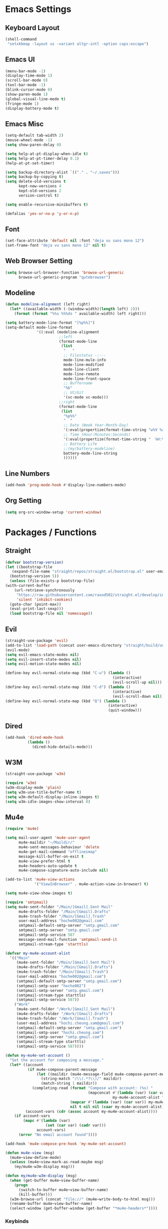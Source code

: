 * COMMENT To Do
  - Rework modeline
  - Keepassxc-cli frontend
  - Rclone frontend
  - Oxtwbs keybinds
  - Smart parens binds
  - Image mode keybinds
  - Magit diff/ediff keybinds
* Emacs Settings
** Keyboard Layout
   #+begin_src emacs-lisp
	 (shell-command
	  "setxkbmap -layout us -variant altgr-intl -option caps:escape")
   #+end_src

** Emacs UI
    #+begin_src emacs-lisp
	  (menu-bar-mode -1)
	  (display-time-mode 1)
	  (scroll-bar-mode 0)
	  (tool-bar-mode -1)
	  (blink-cursor-mode 0)
	  (show-paren-mode 1)
	  (global-visual-line-mode t)
	  (fringe-mode 1)
	  (display-battery-mode t)
   #+end_src

** Emacs Misc
    #+begin_src emacs-lisp
	  (setq-default tab-width 2)
	  (mouse-wheel-mode -1)
	  (setq show-paren-delay 0)

	  (setq help-at-pt-display-when-idle t)
	  (setq help-at-pt-timer-delay 0.1)
	  (help-at-pt-set-timer)

	  (setq backup-directory-alist `(("." . "~/.saves")))
	  (setq backup-by-copying t)
	  (setq delete-old-versions t
			kept-new-versions 4
			kept-old-versions 2
			version-control t)

	  (setq enable-recursive-minibuffers t)

	  (defalias 'yes-or-no-p 'y-or-n-p)
    #+end_src

** Font
    #+begin_src emacs-lisp
      (set-face-attribute 'default nil :font "deja vu sans mono 12")
      (set-frame-font "deja vu sans mono 12" nil t)
    #+end_src
    
** Web Browser Setting
    #+begin_src emacs-lisp
	  (setq browse-url-browser-function 'browse-url-generic
			browse-url-generic-program "qutebrowser")
    #+end_src

** Modeline
   #+begin_src emacs-lisp
	 (defun modeline-alignment (left right)
	   (let* ((available-width (-(window-width)(length left) 2)))
		 (format (format "%%s %%%ds " available-width) left right)))

	 (setq battery-mode-line-format "[%p%%]")
	 (setq-default mode-line-format
				   '((:eval (modeline-alignment
							 ;;left
							 (format-mode-line
							  (list
							   "   "
							   ;; Filestatus -:---
							   mode-line-mule-info
							   mode-line-modified
							   mode-line-client
							   mode-line-remote
							   mode-line-front-space
							   ;; Buffername
							   "%b"
							   ;; VC/Git
							   '(vc-mode vc-mode)))
							 ;;right
							 (format-mode-line
							  (list
							   "%p%%"
							   "  "
							   ;; Date (Week Year-Month-Day)
							   '(:eval(propertize(format-time-string "w%V %a %d/%h")))
							   ;; Time (Hour:Minutes:Seconds)
							   '(:eval(propertize(format-time-string "  %H:%M  ")))
							   ;; Battery Life
							   ;;(my/battery-modeline)
							   battery-mode-line-string
							   ))))))

   #+end_src

** Line Numbers
   #+begin_src emacs-lisp
	 (add-hook 'prog-mode-hook #'display-line-numbers-mode)
   #+end_src

** Org Setting
   #+begin_src emacs-lisp
	 (setq org-src-window-setup 'current-window)
   #+end_src

* Packages / Functions

** Straight
   #+begin_src emacs-lisp
     (defvar bootstrap-version)
     (let ((bootstrap-file
	    (expand-file-name "straight/repos/straight.el/bootstrap.el" user-emacs-directory))
	   (bootstrap-version 5))
       (unless (file-exists-p bootstrap-file)
	 (with-current-buffer
	     (url-retrieve-synchronously
	      "https://raw.githubusercontent.com/raxod502/straight.el/develop/install.el"
	      'silent 'inhibit-cookies)
	   (goto-char (point-max))
	   (eval-print-last-sexp)))
       (load bootstrap-file nil 'nomessage))
   #+end_src

** Evil
   #+begin_src emacs-lisp
	 (straight-use-package 'evil)
	 (add-to-list 'load-path (concat user-emacs-directory "straight/build/undo-tree"))
	 (evil-mode)
	 (setq evil-emacs-state-modes nil)
	 (setq evil-insert-state-modes nil)
	 (setq evil-motion-state-modes nil)

	 (define-key evil-normal-state-map (kbd "C-u") (lambda ()
													 (interactive)
													 (evil-scroll-up nil)))
	 (define-key evil-normal-state-map (kbd "C-d") (lambda ()
													 (interactive)
													 (evil-scroll-down nil)))
	 (define-key evil-normal-state-map (kbd "Q") (lambda ()
												   (interactive)
												   (quit-window)))
   #+end_src

** Dired
   #+begin_src emacs-lisp
	 (add-hook 'dired-mode-hook
			   (lambda ()
				 (dired-hide-details-mode)))
   #+end_src

** W3M
   #+begin_src emacs-lisp
	 (straight-use-package 'w3m)

	 (require 'w3m)
	 (w3m-display-mode 'plain)
	 (setq w3m-use-title-buffer-name t)
	 (setq w3m-default-display-inline-images t)
	 (setq w3m-idle-images-show-interval 0)
   #+end_src

** Mu4e
   #+begin_src emacs-lisp
	 (require 'mu4e)

	 (setq mail-user-agent 'mu4e-user-agent
		   mu4e-maildir "~/Maildir/"
		   mu4e-sent-messages-behaviour 'delete
		   mu4e-get-mail-command "offlineimap"
		   message-kill-buffer-on-exit t
		   mu4e-view-prefer-html t
		   mu4e-headers-auto-update t
		   mu4e-compose-signature-auto-include nil)

	 (add-to-list 'mu4e-view-actions
				  '("ViewInBrowser" . mu4e-action-view-in-browser) t)

	 (setq mu4e-view-show-images t)

	 (require 'smtpmail)
	 (setq mu4e-sent-folder "/Main/[Gmail].Sent Mail"
		   mu4e-drafts-folder "/Main/[Gmail].Drafts"
		   mu4e-trash-folder "/Main/[Gmail].Trash"
		   user-mail-address "hoche002@gmail.com"
		   smtpmail-default-smtp-server "smtp.gmail.com"
		   smtpmail-smtp-server "smtp.gmail.com"
		   smtpmail-smtp-service 587
		   message-send-mail-function 'smtpmail-send-it
		   smtpmail-stream-type 'starttls)

	 (defvar my-mu4e-account-alist
	   '(("Main"
		  (mu4e-sent-folder "/Main/[Gmail].Sent Mail")
		  (mu4e-drafts-folder "/Main/[Gmail].Drafts")
		  (mu4e-trash-folder "/Main/[Gmail].Trash")
		  (user-mail-address "hoche002@gmail.com")
		  (smtpmail-default-smtp-server "smtp.gmail.com")
		  (smtpmail-smtp-user "hoche002")
		  (smtpmail-smtp-server "smtp.gmail.com")
		  (smtpmail-stream-type starttls)
		  (smtpmail-smtp-service 587))
		 ("Work"
		  (mu4e-sent-folder "/Work/[Gmail].Sent Mail")
		  (mu4e-drafts-folder "/Work/[Gmail].Drafts")
		  (mu4e-trash-folder "/Work/[Gmail].Trash")
		  (user-mail-address "hochi.cheung.sam@gmail.com")
		  (smtpmail-default-smtp-server "smtp.gmail.com")
		  (smtpmail-smtp-user "hochi.cheung.sam")
		  (smtpmail-smtp-server "smtp.gmail.com")
		  (smtpmail-stream-type starttls)
		  (smtpmail-smtp-service 587))))

	 (defun my-mu4e-set-account ()
	   "Set the account for composing a message."
	   (let* ((account
			   (if mu4e-compose-parent-message
				   (let ((maildir (mu4e-message-field mu4e-compose-parent-message :maildir)))
					 (string-match "/\\(.*?\\)/" maildir)
					 (match-string 1 maildir))
				 (completing-read (format "Compose with account: (%s) "
										  (mapconcat #'(lambda (var) (car var))
													 my-mu4e-account-alist "/"))
								  (mapcar #'(lambda (var) (car var)) my-mu4e-account-alist)
								  nil t nil nil (caar my-mu4e-account-alist))))
			  (account-vars (cdr (assoc account my-mu4e-account-alist))))
		 (if account-vars
			 (mapc #'(lambda (var)
					   (set (car var) (cadr var)))
				   account-vars)
		   (error "No email account found"))))

	 (add-hook 'mu4e-compose-pre-hook 'my-mu4e-set-account)

	 (defun mu4e-view (msg)
	   (mu4e~view-define-mode)
	   (unless (mu4e~view-mark-as-read-maybe msg)
		 (my/mu4e-w3m-display msg)))

	 (defun my/mu4e-w3m-display (msg)
	   (when (get-buffer mu4e~view-buffer-name)
		 (progn
		   (switch-to-buffer mu4e~view-buffer-name)
		   (kill-buffer)))
	   (w3m-browse-url (concat "file://" (mu4e~write-body-to-html msg)))
	   (rename-buffer mu4e~view-buffer-name)
	   (select-window (get-buffer-window (get-buffer "*mu4e-headers*"))))
   #+end_src

*** Keybinds
	#+begin_src emacs-lisp
	  (require 'evil)
	  (evil-define-key 'normal 'evil-normal-state-map
		(kbd "C-x m") 'mu4e)
	  (evil-define-key 'normal mu4e-main-mode-map
		(kbd "j") 'mu4e~headers-jump-to-maildir
		(kbd "s") 'mu4e-headers-search
		(kbd "C") 'mu4e-compose-new)
	#+end_src

** Hydra
   #+begin_src emacs-lisp
	 (straight-use-package 'hydra)
   #+end_src
	 
*** Hydra-menu
		#+begin_src emacs-lisp
			(defhydra hydra-menu ()
				"Hydra Menu"
				("w" hydra-window/body "hydra-window" :exit t)
				("e" hydra-pulseaudio/body "hydra-pulseaudio" :exit t)
				("s-SPC" nil "quit"))

			(global-set-key (kbd "s-SPC") 'hydra-menu/body)
		#+end_src
		
*** Hydra-window
	#+begin_src emacs-lisp
	  (defhydra hydra-window ()
		"window-menu"
		("w" other-window "toggle")
		("c" delete-window "delete")
		("x" delete-other-windows "xor")
		("TAB" previous-buffer "prev")
		("s" split-window-below "split-below")
		("v" split-window-right "split-right")
		("0" balance-windows "balance")
		(")" balance-windows-area "area")
		("l" enlarge-window-horizontally "hor+")
		("h" shrink-window-horizontally "hor-")
		("k" enlarge-window "hor+")
		("j" shrink-window "hor-")
		("b" hydra-menu/body "back" :exit t)
		("s-SPC" nil "quit"))
	#+end_src

*** Hydra-pulseaudio
	#+begin_src emacs-lisp
		(defhydra hydra-pulseaudio ()
		"pulseaudio-menu"
		("-" pulseaudio-control-decrease-volume "dec -10")
		("=" pulseaudio-control-increase-volume "inc +10")
		("_" pulseaudio-control-select-sink-by-name "select sink")
		("+" pulseaudio-control-toggle-current-sink-mute "mute sink")
		("b" hydra-menu/body "back" :exit t)
		("s-SPC" nil "quit" :exit t))
	#+end_src

	#+RESULTS:

** Ivy
   #+begin_src emacs-lisp
     (straight-use-package 'ivy)
     (ivy-mode)
   #+end_src

*** Counsel
    #+begin_src emacs-lisp
      (straight-use-package 'counsel)
      (global-set-key (kbd "M-x") 'counsel-M-x)
      (global-set-key (kbd "C-x C-f") 'counsel-find-file)
      (global-set-key (kbd "<f1> f") 'counsel-describe-function)
      (global-set-key (kbd "<f1> v") 'counsel-describe-variable)
      (global-set-key (kbd "<f1> l") 'counsel-find-library)
      (global-set-key (kbd "<f2> i") 'counsel-info-lookup-symbol)
      (global-set-key (kbd "<f2> u") 'counsel-unicode-char)
    #+end_src

*** Swiper
    #+begin_src emacs-lisp
      (straight-use-package 'swiper)
      (global-set-key (kbd "\C-s") 'swiper)
    #+end_src

** Avy
   #+begin_src emacs-lisp
     (straight-use-package 'avy)
   #+end_src

** Which Key
   #+begin_src emacs-lisp
     (straight-use-package 'which-key)
     (which-key-mode)
     (setq which-key-show-prefix 'left)
   #+end_src

** Colorschemes

*** Gruvbox Theme
    #+begin_src emacs-lisp
      (straight-use-package 'gruvbox-theme)
    #+end_src

*** Spacemacs Theme
    #+begin_src emacs-lisp
      (straight-use-package 'spacemacs-theme)
    #+end_src
   
*** Ample Theme
	#+begin_src emacs-lisp
	  (straight-use-package 'ample-theme)
	#+end_src

*** Doom Theme
	#+begin_src emacs-lisp
	  (straight-use-package 'doom-themes)
	  ;;(doom-themes-org-config)
	#+end_src

*** Load Scheme
    #+begin_src emacs-lisp
      (load-theme 'spacemacs-dark t)
    #+end_src

** Code Completion
*** Yasnippet
	#+begin_src emacs-lisp
	  (straight-use-package 'yasnippet)
	  (add-to-list 'load-path
				   "~/.emacs.d/plugins/yasnippet")
	  (require 'yasnippet)
	  (yas-global-mode 1)
	#+end_src

*** Company
	#+begin_src emacs-lisp
	  (straight-use-package 'company)
	  (add-hook 'after-init-hook 'global-company-mode)
	#+end_src
	
*** Company-lsp
   #+begin_src emacs-lisp
	   (straight-use-package 'company-lsp)
	   (require 'company-lsp)
	   (push 'company-lsp company-backends)
	   (setq company-lsp-cache-candidates t)
	   (setq company-lsp-async t)
	   (setq company-lsp-enable-snippet t)
   #+end_src

** ESS
   #+begin_src emacs-lisp
	 (straight-use-package 'ess)
	 (require 'ess-r-mode)
   #+end_src

** Org-babel
   #+begin_src emacs-lisp
	 (org-babel-do-load-languages
	  'org-babel-load-languages
	  '((R . t)))
   #+end_src

** Magit
   #+begin_src emacs-lisp
	 (straight-use-package 'magit)
   #+end_src

*** Keybinds
	#+begin_src emacs-lisp
	  (require 'evil)
	  (evil-define-key 'normal 'evil-normal-state-map
		(kbd "C-x g") 'magit-status)
	  (evil-define-key 'normal magit-mode-map
		(kbd "j") 'magit-section-forward
		(kbd "k") 'magit-section-backward
		(kbd "p") 'magit-pull
		(kbd "s") 'magit-stage-file
		(kbd "u") 'magit-unstage-file
		(kbd "c") 'magit-commit
		(kbd "m") 'magit-merge
		(kbd "P") 'magit-push
		(kbd "f") 'magit-fetch
		(kbd "l") 'magit-log
		(kbd "i") 'magit-gitignore
		(kbd "r") 'magit-refresh
		(kbd "g") 'beginning-of-buffer
		(kbd "G") 'end-of-buffer
		(kbd "M") 'magit-remote
		(kbd "d") 'magit-diff
		(kbd "b") 'magit-branch
		(kbd "R") 'magit-reset
		(kbd "Q") 'magit-mode-bury-buffer)
	#+end_src
	
** Org Bullets
   #+begin_src emacs-lisp
     (straight-use-package 'org-bullets)
     (defun org-bullet-mode()
       (org-bullets-mode 1))
     (add-hook 'org-mode-hook 'org-bullet-mode)
   #+end_src
   
** Aggressive Indent
   #+begin_src emacs-lisp
     (straight-use-package 'aggressive-indent)
     (add-hook 'emacs-lisp-mode-hook #'aggressive-indent-mode)
   #+end_src

** Pdf Tools
   #+begin_src emacs-lisp
     (straight-use-package 'pdf-tools)
     (pdf-tools-install)
     (add-to-list 'auto-mode-alist '("\\.pdf\\'" . pdf-view-mode))
   #+end_src

*** Keybinds
	#+begin_src emacs-lisp
	  (require 'evil)
	  (evil-define-key 'normal pdf-view-mode-map
		(kbd "j") 'pdf-view-scroll-up-or-next-page
		(kbd "k") 'pdf-view-scroll-down-or-previous-page
		(kbd "C-j") 'pdf-view-next-line-or-next-page
		(kbd "C-k") 'pdf-view-previous-line-or-previous-page
		(kbd "J") 'pdf-view-next-page-command
		(kbd "K") 'pdf-view-previous-page-command
		(kbd "h") 'image-backward-hscroll
		(kbd "l") 'image-forward-hscroll
		(kbd "f") 'pdf-view-goto-page
		(kbd "r") 'pdf-view-revert-buffer
		(kbd "=") 'pdf-view-enlarge
		(kbd "+") 'pdf-view-enlarge
		(kbd "-") 'pdf-view-shrink
		(kbd "0") 'pdf-view-scale-reset
		(kbd "H") 'pdf-view-fit-height-to-window
		(kbd "W") 'pdf-view-fit-width-to-window
		(kbd "P") 'pdf-view-fit-page-to-window
		(kbd "/") 'isearch-forward-word
		(kbd "n") 'isearch-repeat-forward
		(kbd "N") 'isearch-repeat-backward
		(kbd "G") 'pdf-view-first-page
		(kbd "o") 'pdf-outline)
	#+end_src

** Rainbow Delimiters
   #+begin_src emacs-lisp
     (straight-use-package 'rainbow-delimiters)
     (add-hook 'prog-mode-hook #'rainbow-delimiters-mode)
   #+end_src

** Ox Twbs
   #+begin_src emacs-lisp
     (straight-use-package 'ox-twbs)
   #+end_src

** Smart Parens
   #+begin_src emacs-lisp
	 (straight-use-package 'smartparens)
	 (require 'smartparens-config)
	 (add-hook 'org-mode-hook #'smartparens-mode)
	 (add-hook 'prog-mode-hook #'smartparens-mode)
	 ;;(sp-local-pair 'c-mode "'" nil :actions :rem)
	 ;;(sp-local-pair 'c-mode "'" "'")
	 (sp-local-pair 'emacs-lisp-mode "`" "'")
	 (setq-default sp-escape-quotes-after-insert nil)
	 ;;Symbol's function definition is void: sp-local-pair
   #+end_src
   
** Flycheck
   #+begin_src emacs-lisp
	 (straight-use-package 'flycheck)
	 (global-flycheck-mode)
	 (with-eval-after-load 'flycheck
	   (setq-default flycheck-disabled-checkers '(emacs-lisp-checkdoc)))
   #+end_src

** Lsp-mode
   #+begin_src emacs-lisp
	 (straight-use-package 'lsp-mode)
	 (require 'lsp-mode)
	 (add-hook 'c++-mode-hook #'lsp)
	 (add-hook 'c-mode-hook #'lsp)
	 (add-hook 'java-mode-hook #'lsp)
	 (add-hook 'lsp-mode-hook #'lsp)
	 (add-hook 'haskell-mode-hook #'lsp)
	 (add-hook 'python-mode-hook #'lsp)
   #+end_src

*** Dap-mode
	#+begin_src emacs-lisp
	  (straight-use-package 'dap-mode)
	  (dap-mode 1)
	  (dap-ui-mode 1)
	  (dap-tooltip-mode 1)
	  (tooltip-mode 1)
	#+end_src

*** Ccls
   #+begin_src emacs-lisp
	 (with-eval-after-load 'lsp
	   (straight-use-package 'ccls)
	   (require 'ccls)
	   (setq ccls-executable "/usr/bin/ccls")
	   (add-hook 'c-mode-hook #'lsp)
	   (add-hook 'objc-mode-hook #'lsp)
	   (add-hook 'c++-mode-hook #'lsp))
   #+end_src

*** Lsp-java
   #+begin_src emacs-lisp
	 (with-eval-after-load 'lsp
	   (straight-use-package 'lsp-java)
	   (require 'dap-java)
	   (require 'lsp-java))
   #+end_src

*** Lsp-haskell
	#+begin_src emacs-lisp
	  (with-eval-after-load 'lsp
		(straight-use-package 'lsp-haskell)
		(require 'lsp-haskell))
	#+end_src

*** Lsp-tex
	#+begin_src emacs-lisp
	  (require 'lsp-mode)
	  (lsp-register-client
	   (make-lsp-client :new-connection (lsp-stdio-connection "digestif")
						:major-modes '(latex-mode plain-tex-mode)
						:server-id 'digestif))
	  (add-to-list 'lsp-language-id-configuration '(latex-mode . "latex"))
	  (add-to-list 'lsp-language-id-configuration '(plain-tex-mode . "plaintex"))

	  (require 'company-lsp)
	  (add-to-list 'company-lsp-filter-candidates '(digestif . nil))
	#+end_src

*** Lsp-r
	#+begin_src emacs-lisp
	  (lsp-register-client
	   (make-lsp-client :new-connection
						(lsp-stdio-connection '("R" "--slave" "-e" "languageserver::run()"))
						:major-modes '(ess-r-mode inferior-ess-r-mode)
						:server-id 'lsp-R))
	#+end_src

*** Lsp-python
	#+begin_src emacs-lisp
	  (with-eval-after-load 'lsp
		(require 'dap-python))
	#+end_src

** COMMENT Octave-mode
   #+begin_src emacs-lisp
	 (setq auto-mode-alist
		   (cons '("\\.m$" . octave-mode) auto-mode-alist))

	 (add-hook 'octave-mode-hook
			   (lambda()
				 (abbrev-mode 1)
				 (if (eq window-system 'x)
					 (font-lock-mode 1))))
   #+end_src
   
** COMMENT AUCTex
   #+begin_src emacs-lisp
	 (straight-use-package 'auctex)
	 (setq TeX-auto-save t)
	 (setq TeX-parse-self t)
	 (setq Tex-save-query nil)
	 (setq TeX-PDF-mode t)
	 (setq-default TeX-master nil)
	 (require 'reftex)
	 (add-hook 'LaTeX-mode-hook 'turn-on-reftex)
	 (add-hook 'latex-mode-hook 'turn-on-reftex)
   #+end_src

** Common Lisp
	 #+begin_src emacs-lisp
		 (require 'cl)
	 #+end_src

** Exwm
   #+begin_src emacs-lisp
		 (straight-use-package 'exwm)
		 (server-start)
		 (require 'exwm)

		 (setq exwm-workspace-number 4)
		 (setq ediff-window-setup-function 'ediff-setup-window-plain)

		 (add-hook 'exwm-update-class-hook
							 (lambda ()
								 (unless (or (string-prefix-p "sun-awt-X11-" exwm-instance-name)
														 (string= "gimp" exwm-instance-name))
									 (exwm-workspace-rename-buffer exwm-class-name))))
		 (add-hook 'exwm-update-title-hook
							 (lambda ()
								 (when (or (not exwm-instance-name)
													 (string-prefix-p "sun-awt-X11-" exwm-instance-name)
													 (string= "gimp" exwm-instance-name))
									 (exwm-workspace-rename-buffer exwm-title))))

		 (setq exwm-input-global-keys
					 `(
						 ;; [s-r] Exit char-mode and fullscreen mode
						 ([?\s-r] . exwm-reset)
						 ;; [s-w] Switch workspace interactively
						 ([?\s-w] . exwm-workspace-switch)
						 ;; [s-%d] Switch to a workspace by its index
						 ,@(mapcar (lambda (i)
												 `(,(kbd (format "s-%d" i)) .
													 (lambda ()
														 (interactive)
														 (exwm-workspace-switch-create ,i))))
											 (number-sequence 0 9))
						 ;; [s-&][M-&] Launch applications 
						 ([?\s-&] . (lambda (command)
													(interactive (list (read-shell-command "$ ")))
													(start-process-shell-command command nil command)))
						 ;; Bind "s-<f2>" to "slock", a simple X display locker.
						 ([s-f2] . (lambda ()
												 (interactive)
												 (start-process "" nil "/usr/bin/slock")))))

		 (define-key exwm-mode-map [?\C-q] #'exwm-input-send-next-key)
		 (define-key exwm-mode-map [?\s-\ ] #'hydra-menu/body)

		 (evil-set-initial-state 'exwm-mode 'emacs)
		 (setq exwm-input-simulation-keys
					 '(
						 ;; movement
						 ([?\C-u] . [prior])
						 ([?\C-d] . [next])))

		 (defun exwm-passthrough (orig-fun keymap on-exit &optional foreign-keys)
			 (setq exwm-input-line-mode-passthrough t)
			 (let ((on-exit (lexical-let ((on-exit on-exit))
																	 (lambda ()
																		 (setq exwm-input-line-mode-passthrough nil)
																		 (when on-exit (funcall on-exit))))))
				 (apply orig-fun keymap on-exit (list foreign-keys))))

		 (advice-add 'hydra-set-transient-map :around #'exwm-passthrough)

		 (exwm-enable)
   #+end_src

** COMMENT My/Battery Echo
   #+begin_src emacs-lisp
	 (defun my/battery-modeline ()
	   (setq my/battery-echo-area-format "[%p%b]")
	   (if (and my/battery-echo-area-format battery-status-function)
		   (battery-format my/battery-echo-area-format
						   (funcall battery-status-function))
		 "[N/A]"))
   #+end_src

** My/Set Brightness
   #+begin_src emacs-lisp 
	 (defun my/set-brightness()
	   (interactive)

	   (setq my/max-brightness-file "/sys/class/backlight/intel_backlight/max_brightness")
	   (setq my/brightness-file "/sys/class/backlight/intel_backlight/brightness")

	   (let* ((my/max-brightness
			   (string-to-number(f-read-text my/max-brightness-file)))
			  (my/brightness-ratio
			   (/ (string-to-number(read-from-minibuffer "Brightness 0-100: ")) 100.0))
			  (my/brightness
			   (floor(* my/max-brightness my/brightness-ratio))))
		 (shell-command
		  (concat "echo " (number-to-string my/brightness) " > " my/brightness-file))))

   #+end_src

** Pulseaudio-control
   #+begin_src emacs-lisp
	 (straight-use-package 'pulseaudio-control)
   #+end_src
